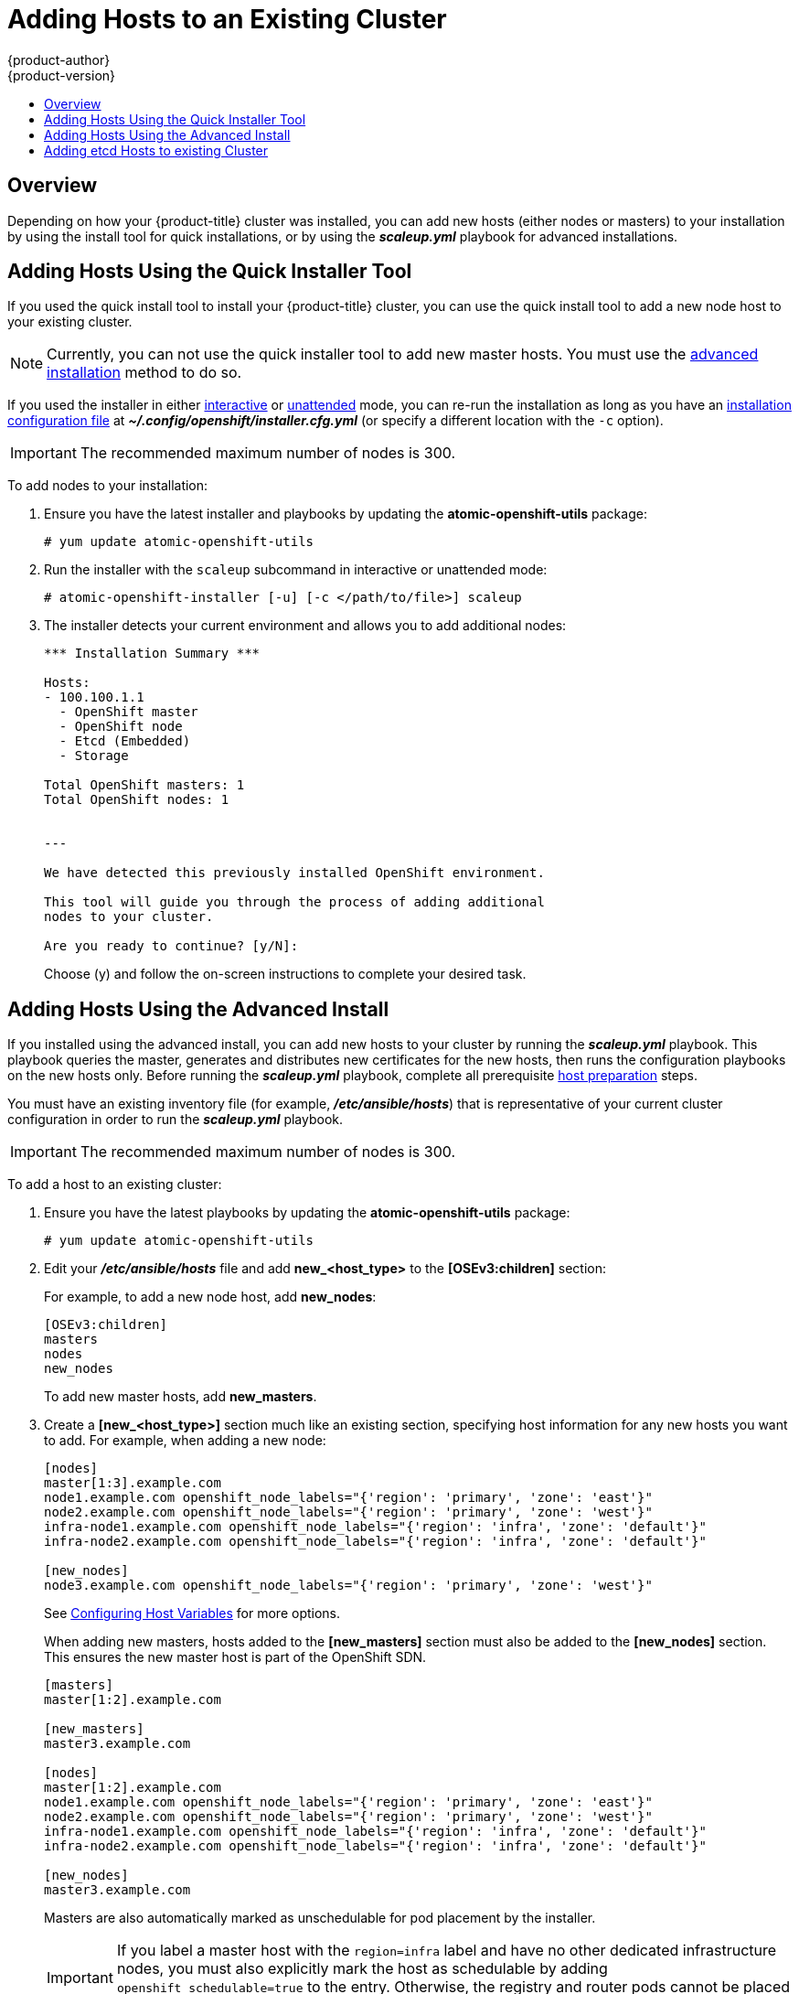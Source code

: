 [[install-config-adding-hosts-to-cluster]]
= Adding Hosts to an Existing Cluster
{product-author}
{product-version}
:data-uri:
:icons:
:experimental:
:toc: macro
:toc-title:
:prewrap!:

toc::[]

== Overview

Depending on how your {product-title} cluster was installed, you can add new
hosts (either nodes or masters) to your installation by using the install tool
for quick installations, or by using the *_scaleup.yml_* playbook for advanced
installations.

[[adding-nodes-or-reinstalling-quick]]
== Adding Hosts Using the Quick Installer Tool

If you used the quick install tool to install your {product-title} cluster, you
can use the quick install tool to add a new node host to your existing cluster.

[NOTE]
====
Currently, you can not use the quick installer tool to add new master hosts. You
must use the
xref:../install_config/install/advanced_install.adoc#install-config-install-advanced-install[advanced
installation] method to do so.
====

If you used the installer in either
xref:../install_config/install/quick_install.adoc#running-an-interactive-installation[interactive] or
xref:../install_config/install/quick_install.adoc#running-an-unattended-installation[unattended] mode, you can re-run the
installation as long as you have an
xref:../install_config/install/quick_install.adoc#defining-an-installation-configuration-file[installation configuration
file] at *_~/.config/openshift/installer.cfg.yml_* (or specify a different
location with the `-c` option).

////
If you installed using the
xref:../install_config/install/advanced_install.adoc#install-config-install-advanced-install[advanced
installation] method and therefore do not have an installation configuration
file, you can either try
xref:../install_config/install/quick_install.adoc#defining-an-installation-configuration-file[creating your own] based on
your cluster's current configuration, or see the advanced installation method on
how to
xref:adding-nodes-advanced[run the playbook for adding new nodes directly].
////

[IMPORTANT]
====
The recommended maximum number of nodes is 300.
====

To add nodes to your installation:

. Ensure you have the latest installer and playbooks by updating the
*atomic-openshift-utils* package:
+
----
# yum update atomic-openshift-utils
----

. Run the installer with the `scaleup` subcommand in interactive or
unattended mode:
+
----
# atomic-openshift-installer [-u] [-c </path/to/file>] scaleup
----

. The installer detects your current environment and allows you to add additional nodes:
+
----
*** Installation Summary ***

Hosts:
- 100.100.1.1
  - OpenShift master
  - OpenShift node
  - Etcd (Embedded)
  - Storage

Total OpenShift masters: 1
Total OpenShift nodes: 1


---

We have detected this previously installed OpenShift environment.

This tool will guide you through the process of adding additional
nodes to your cluster.

Are you ready to continue? [y/N]:
----
+
Choose (y) and follow the on-screen instructions to complete your desired task.

[[adding-nodes-advanced]]
== Adding Hosts Using the Advanced Install

If you installed using the advanced install, you can add new hosts to your
cluster by running the *_scaleup.yml_* playbook. This playbook queries the
master, generates and distributes new certificates for the new hosts, then runs
the configuration playbooks on the new hosts only. Before running the
*_scaleup.yml_* playbook, complete all prerequisite
xref:../install_config/install/host_preparation.adoc#install-config-install-host-preparation[host
preparation] steps.


ifdef::openshift-enterprise[]
This process is similar to re-running the installer in the
xref:adding-nodes-or-reinstalling-quick[quick installation method to add nodes],
however you have more configuration options available when using the advanced
method and when running the playbooks directly.
endif::[]

You must have an existing inventory file (for example, *_/etc/ansible/hosts_*)
that is representative of your current cluster configuration in order to run the
*_scaleup.yml_* playbook.
ifdef::openshift-enterprise[]
If you previously used the `atomic-openshift-installer` command to run your
installation, you can check *_~/.config/openshift/hosts_* (previously located at
*_~/.config/openshift/.ansible/hosts_*) for the last inventory file that the
installer generated, and use or modify that as needed as your inventory file.
You must then specify the file location with `-i` when calling
`ansible-playbook` later.
endif::[]

[IMPORTANT]
====
The recommended maximum number of nodes is 300.
====

To add a host to an existing cluster:

. Ensure you have the latest playbooks by updating the *atomic-openshift-utils*
package:
+
----
# yum update atomic-openshift-utils
----

. Edit your *_/etc/ansible/hosts_* file and add *new_<host_type>* to the
*[OSEv3:children]* section:
+
For example, to add a new node host, add *new_nodes*:
+
----
[OSEv3:children]
masters
nodes
new_nodes
----
+
To add new master hosts, add *new_masters*.

. Create a *[new_<host_type>]* section much like an existing section,
specifying host information for any new hosts you want to add. For example,
when adding a new node:
+
----
[nodes]
master[1:3].example.com
node1.example.com openshift_node_labels="{'region': 'primary', 'zone': 'east'}"
node2.example.com openshift_node_labels="{'region': 'primary', 'zone': 'west'}"
infra-node1.example.com openshift_node_labels="{'region': 'infra', 'zone': 'default'}"
infra-node2.example.com openshift_node_labels="{'region': 'infra', 'zone': 'default'}"

[new_nodes]
node3.example.com openshift_node_labels="{'region': 'primary', 'zone': 'west'}"
----
+
See
xref:../install_config/install/advanced_install.adoc#advanced-host-variables[Configuring
Host Variables] for more options.
+
When adding new masters, hosts added to the *[new_masters]* section must also be
added to the *[new_nodes]* section. This ensures the new master host is part of
the OpenShift SDN.
+
----
[masters]
master[1:2].example.com

[new_masters]
master3.example.com

[nodes]
master[1:2].example.com
node1.example.com openshift_node_labels="{'region': 'primary', 'zone': 'east'}"
node2.example.com openshift_node_labels="{'region': 'primary', 'zone': 'west'}"
infra-node1.example.com openshift_node_labels="{'region': 'infra', 'zone': 'default'}"
infra-node2.example.com openshift_node_labels="{'region': 'infra', 'zone': 'default'}"

[new_nodes]
master3.example.com
----
+
Masters are also automatically marked as unschedulable for pod placement by the
installer.
+
[IMPORTANT]
====
If you label a master host with the `region=infra` label and have no other
dedicated infrastructure nodes, you must also explicitly mark the host as
schedulable by adding `openshift_schedulable=true` to the entry. Otherwise, the
registry and router pods cannot be placed anywhere.
====

. Run the *_scaleup.yml_* playbook. If your inventory file is located somewhere
other than the default of *_/etc/ansible/hosts_*, specify the location with the
`-i option`.
+
For additional nodes:
+
----
# ansible-playbook [-i /path/to/file] \
    /usr/share/ansible/openshift-ansible/playbooks/byo/openshift-node/scaleup.yml
----
+
For additional masters:
+
----
# ansible-playbook [-i /path/to/file] \
    /usr/share/ansible/openshift-ansible/playbooks/byo/openshift-master/scaleup.yml
----

. After the playbook completes successfully,
xref:../install_config/install/advanced_install.adoc#advanced-verifying-the-installation[verify the installation].

. Finally, move any hosts you had defined in the *[new_<host_type>]* section
into their appropriate section (but leave the *[new_<host_type>]* section
definition itself in place) so that subsequent runs using this inventory file
are aware of the nodes but do not handle them as new nodes. For example, when
adding new nodes:
+
----
[nodes]
master[1:3].example.com
node1.example.com openshift_node_labels="{'region': 'primary', 'zone': 'east'}"
node2.example.com openshift_node_labels="{'region': 'primary', 'zone': 'west'}"
node3.example.com openshift_node_labels="{'region': 'primary', 'zone': 'west'}"
infra-node1.example.com openshift_node_labels="{'region': 'infra', 'zone': 'default'}"
infra-node2.example.com openshift_node_labels="{'region': 'infra', 'zone': 'default'}"

[new_nodes]
----

[[adding-etcd-hosts-to-existing-cluster]]
== Adding etcd Hosts to existing Cluster
You can add new etcd hosts to your cluster by running the _etcd scaleup_
playbook. This playbook queries the master, generates and distributes new
certificates for the new hosts, and then runs the configuration playbooks on the
new hosts only. Before running the etcd  *_scaleup.yml_* playbook, complete all
prerequisite
xref:../install_config/install/host_preparation.adoc#install-config-install-host-preparation[host
preparation] steps.

To add an etcd host to an existing cluster:

. Ensure you have the latest playbooks by updating the *atomic-openshift-utils* package:
+
[source, bash]
----
$ yum update atomic-openshift-utils
----

. Edit your *_/etc/ansible/hosts_* file, add *new_<host_type>* to the
*[OSEv3:children]* group and add hosts under the *new_<host_type>* group:
+
For example, to add a new etcd, add *new_etcd*:
+
----
[OSEv3:children]
masters
nodes
etcd
new_etcd

[etcd]
etcd1.example.com
etcd2.example.com

[new_etcd]
etcd3.example.com
----

. Run the etcd *_scaleup.yml_* playbook. If your inventory file is located somewhere other than the default of *_/etc/ansible/hosts_*, specify the location with the `-i` option.
+
[source, bash]
----
$ ansible-playbook [-i /path/to/file] \
  /usr/share/ansible/openshift-ansible/playbooks/byo/openshift-etcd/scaleup.yml
----

. After the playbook completes successfully,
xref:../install_config/install/advanced_install.adoc#advanced-verifying-the-installation[verify the installation].
